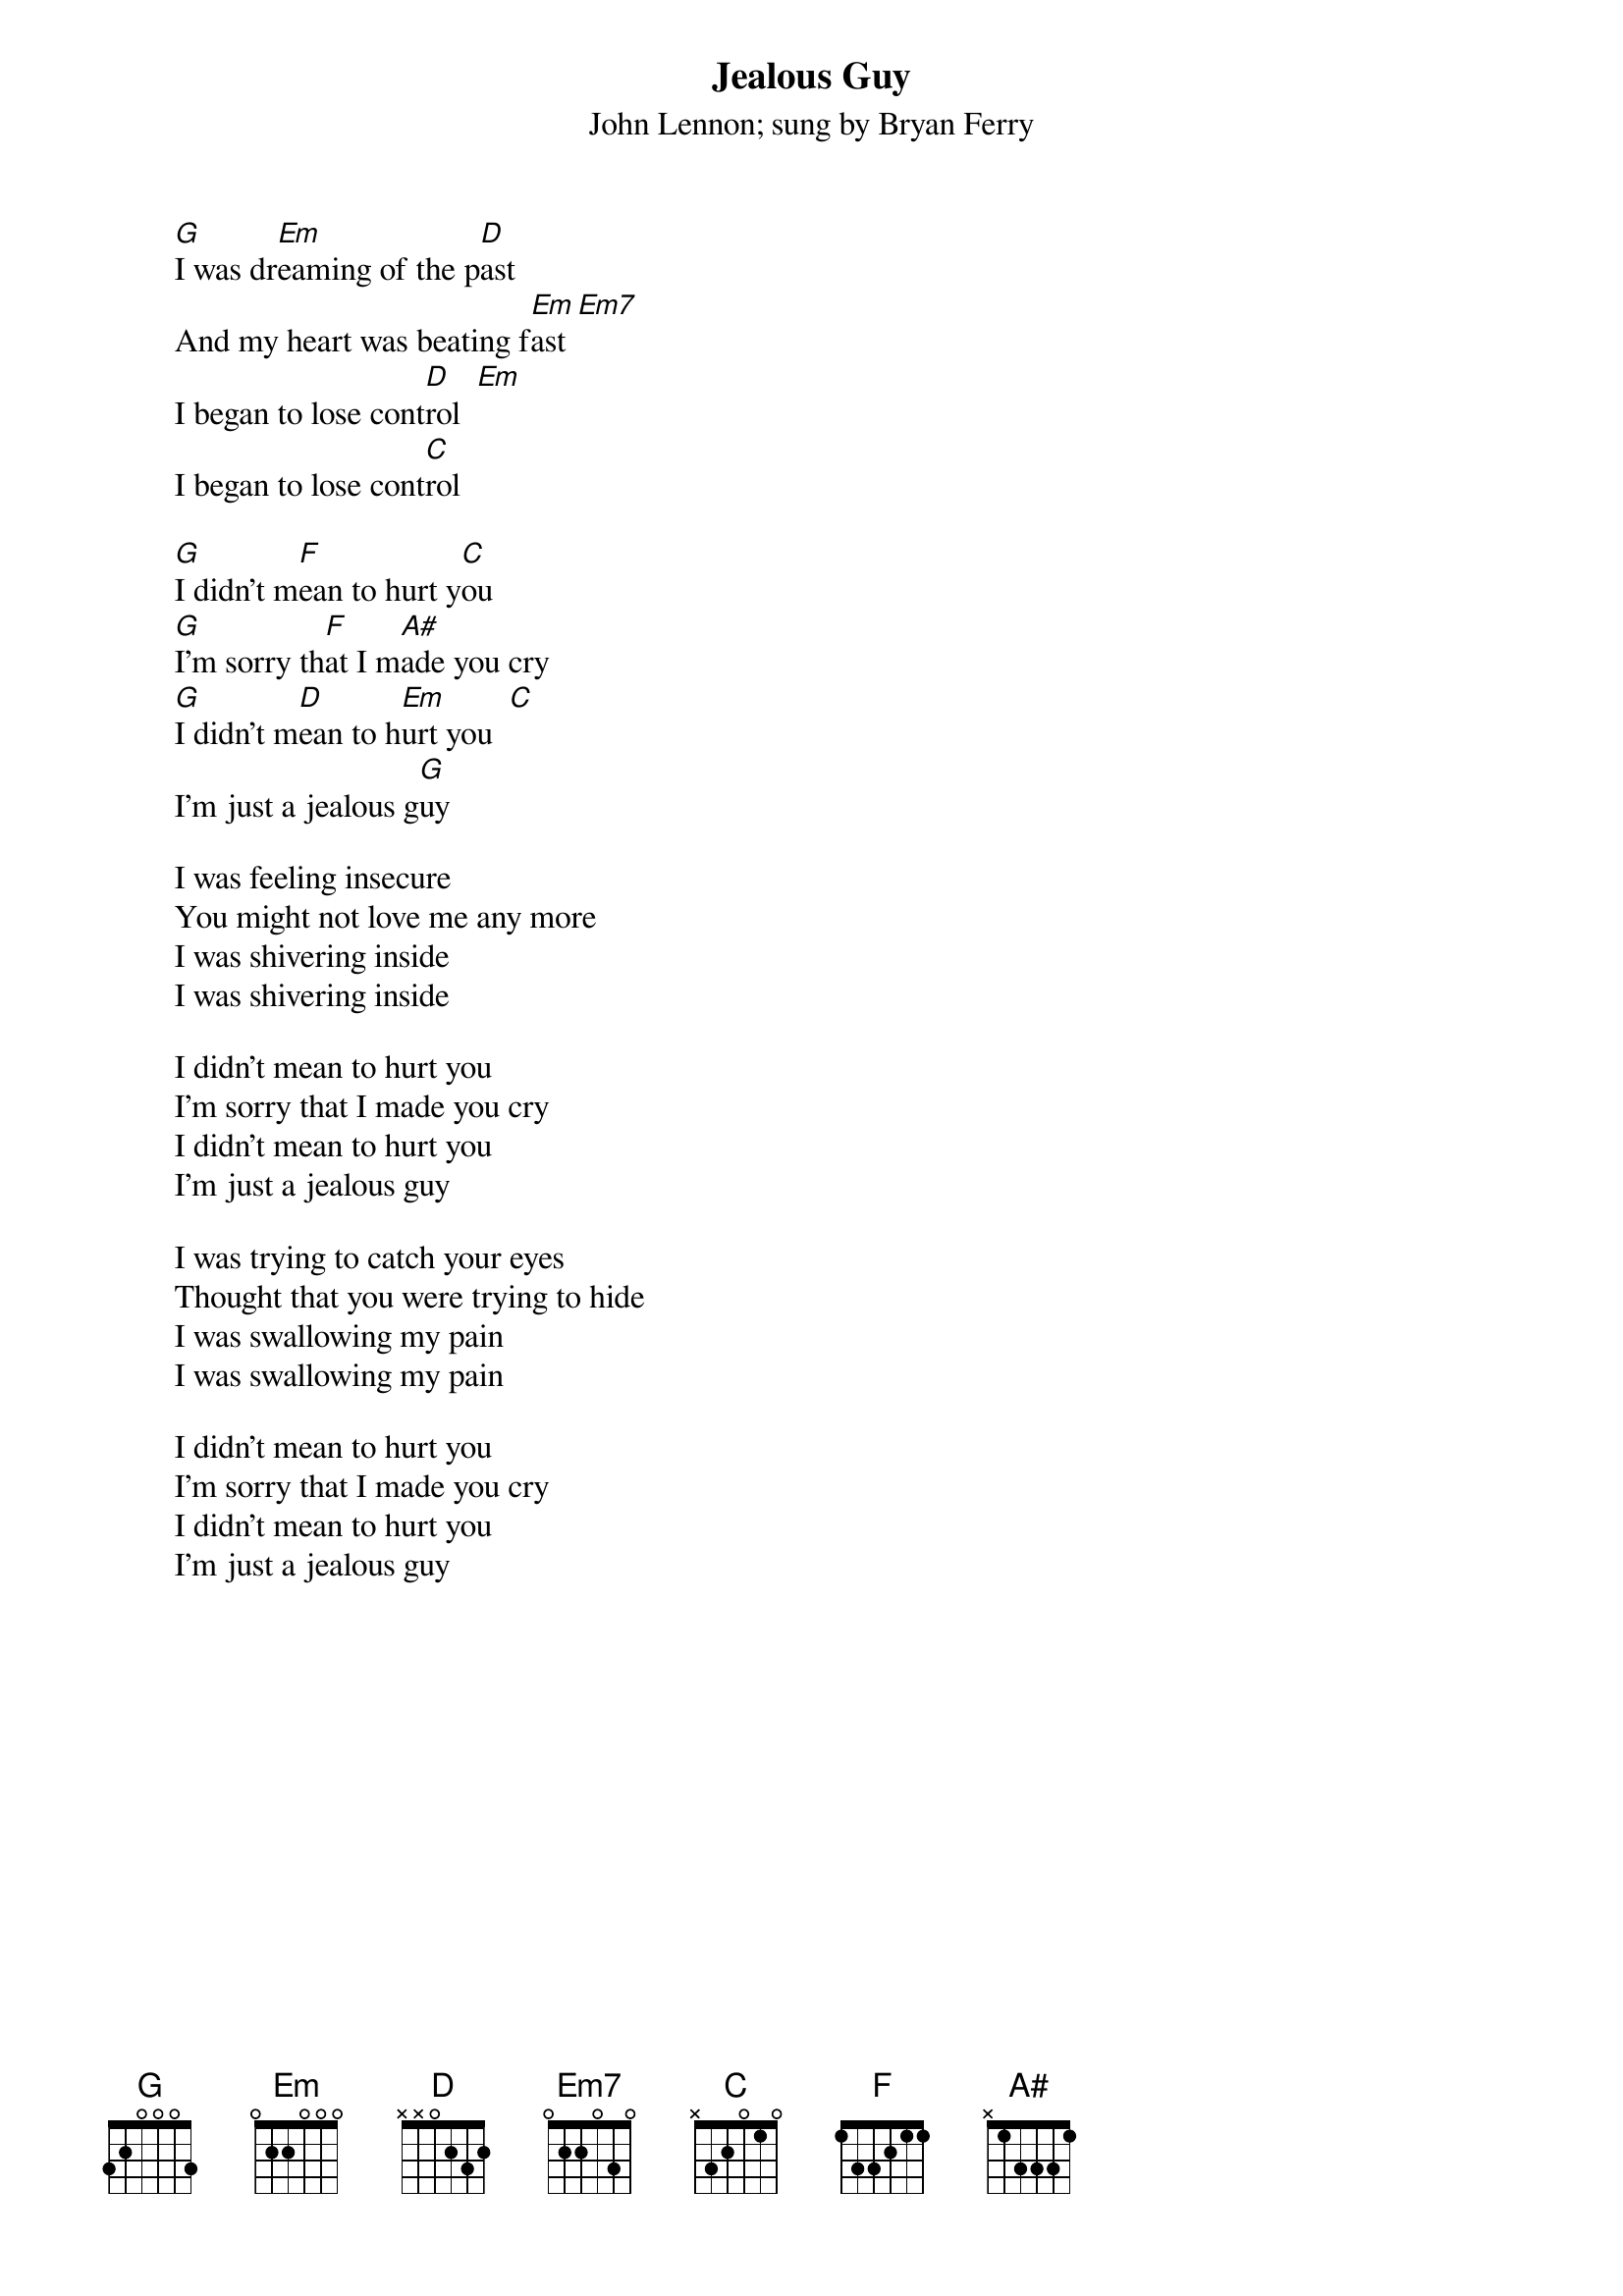 {t:Jealous Guy}
{st:John Lennon}
{st:sung by Bryan Ferry}



        [G]I was dr[Em]eaming of the p[D]ast
        And my heart was beating f[Em]ast [Em7]
        I began to lose cont[D]rol  [Em]
        I began to lose cont[C]rol

        [G]I didn't m[F]ean to hurt y[C]ou
        [G]I'm sorry th[F]at I m[A#]ade you cry
        [G]I didn't m[D]ean to h[Em]urt you  [C]
        I'm just a jealous g[G]uy

        I was feeling insecure
        You might not love me any more
        I was shivering inside
        I was shivering inside

        I didn't mean to hurt you
        I'm sorry that I made you cry
        I didn't mean to hurt you
        I'm just a jealous guy

        I was trying to catch your eyes
        Thought that you were trying to hide
        I was swallowing my pain
        I was swallowing my pain

        I didn't mean to hurt you
        I'm sorry that I made you cry
        I didn't mean to hurt you
        I'm just a jealous guy


